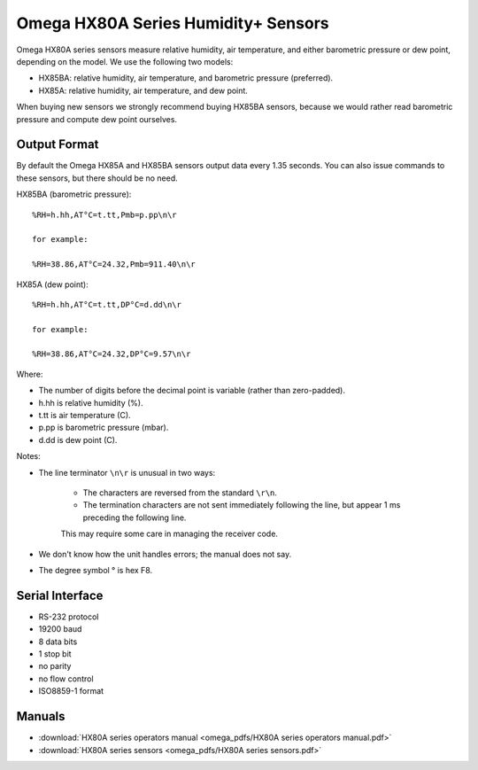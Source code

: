 .. _lsst.ts.ess.common.omega_hx80a_series_sensors:

====================================
Omega HX80A Series Humidity+ Sensors
====================================

Omega HX80A series sensors measure relative humidity, air temperature, and either barometric pressure or dew point, depending on the model.
We use the following two models:

* HX85BA: relative humidity, air temperature, and barometric pressure (preferred).
* HX85A: relative humidity, air temperature, and dew point.

When buying new sensors we strongly recommend buying HX85BA sensors, because we would rather read barometric pressure and compute dew point ourselves.

Output Format
=============

By default the Omega HX85A and HX85BA sensors output data every 1.35 seconds.
You can also issue commands to these sensors, but there should be no need.

HX85BA (barometric pressure)::

    %RH=h.hh,AT°C=t.tt,Pmb=p.pp\n\r

    for example:

    %RH=38.86,AT°C=24.32,Pmb=911.40\n\r

HX85A (dew point)::

    %RH=h.hh,AT°C=t.tt,DP°C=d.dd\n\r

    for example:

    %RH=38.86,AT°C=24.32,DP°C=9.57\n\r

Where:

* The number of digits before the decimal point is variable (rather than zero-padded).
* h.hh is relative humidity (%).
* t.tt is air temperature (C).
* p.pp is barometric pressure (mbar).
* d.dd is dew point (C).

Notes:

* The line terminator ``\n\r`` is unusual in two ways:
 
    * The characters are reversed from the standard ``\r\n``.
    * The termination characters are not sent immediately following the line, but appear 1 ms preceding the following line.
    
    This may require some care in managing the receiver code.

* We don't know how the unit handles errors; the manual does not say.
* The degree symbol ° is hex F8.

Serial Interface
================

* RS-232 protocol
* 19200 baud
* 8 data bits
* 1 stop bit
* no parity
* no flow control
* ISO8859-1 format

Manuals
=======

* :download:`HX80A series operators manual <omega_pdfs/HX80A series operators manual.pdf>`
* :download:`HX80A series sensors <omega_pdfs/HX80A series sensors.pdf>`
